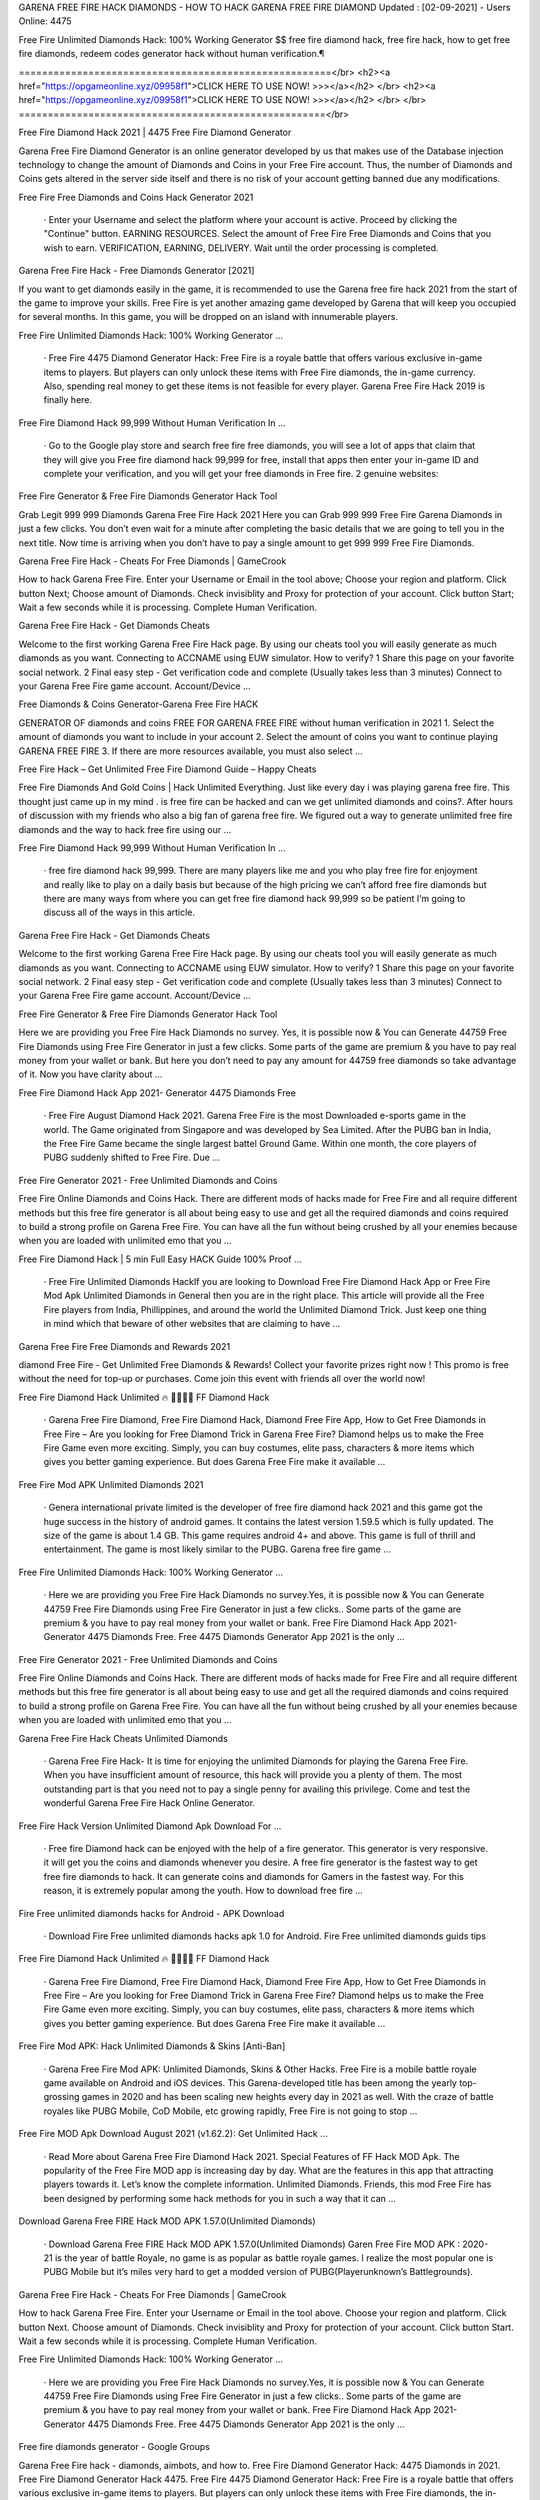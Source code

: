 GARENA FREE FIRE HACK DIAMONDS - HOW TO HACK GARENA FREE FIRE DIAMOND
Updated : [02-09-2021] - Users Online: 4475

 

Free Fire Unlimited Diamonds Hack: 100% Working Generator $$ free fire diamond hack, free fire hack, how to get free fire diamonds, redeem codes generator hack without human verification.¶

======================================================</br>
<h2><a href="https://opgameonline.xyz/09958f1">CLICK HERE TO USE NOW! >>></a></h2> </br>
<h2><a href="https://opgameonline.xyz/09958f1">CLICK HERE TO USE NOW! >>></a></h2> </br>
</br>
=====================================================</br>

Free Fire Diamond Hack 2021 | 4475 Free Fire Diamond Generator

Garena Free Fire Diamond Generator is an online generator developed by us that makes use of the Database injection technology to change the amount of Diamonds and Coins in your Free Fire account. Thus, the number of Diamonds and Coins gets altered in the server side itself and there is no risk of your account getting banned due any modifications.

Free Fire Free Diamonds and Coins Hack Generator 2021

 · Enter your Username and select the platform where your account is active. Proceed by clicking the "Continue" button. EARNING RESOURCES. Select the amount of Free Fire Free Diamonds and Coins that you wish to earn. VERIFICATION, EARNING, DELIVERY. Wait until the order processing is completed.

Garena Free Fire Hack - Free Diamonds Generator [2021]

If you want to get diamonds easily in the game, it is recommended to use the Garena free fire hack 2021 from the start of the game to improve your skills. Free Fire is yet another amazing game developed by Garena that will keep you occupied for several months. In this game, you will be dropped on an island with innumerable players.

Free Fire Unlimited Diamonds Hack: 100% Working Generator …

 · Free Fire 4475 Diamond Generator Hack: Free Fire is a royale battle that offers various exclusive in-game items to players. But players can only unlock these items with Free Fire diamonds, the in-game currency. Also, spending real money to get these items is not feasible for every player. Garena Free Fire Hack 2019 is finally here.

Free Fire Diamond Hack 99,999 Without Human Verification In …

 · Go to the Google play store and search free fire free diamonds, you will see a lot of apps that claim that they will give you Free fire diamond hack 99,999 for free, install that apps then enter your in-game ID and complete your verification, and you will get your free diamonds in Free fire. 2 genuine websites:

Free Fire Generator & Free Fire Diamonds Generator Hack Tool

Grab Legit 999 999 Diamonds Garena Free Fire Hack 2021 Here you can Grab 999 999 Free Fire Garena Diamonds in just a few clicks. You don’t even wait for a minute after completing the basic details that we are going to tell you in the next title. Now time is arriving when you don’t have to pay a single amount to get 999 999 Free Fire Diamonds.

Garena Free Fire Hack - Cheats For Free Diamonds | GameCrook

How to hack Garena Free Fire. Enter your Username or Email in the tool above; Choose your region and platform. Click button Next; Choose amount of Diamonds. Check invisiblity and Proxy for protection of your account. Click button Start; Wait a few seconds while it is processing. Complete Human Verification.

Garena Free Fire Hack - Get Diamonds Cheats

Welcome to the first working Garena Free Fire Hack page. By using our cheats tool you will easily generate as much diamonds as you want. Connecting to ACCNAME using EUW simulator. How to verify? 1 Share this page on your favorite social network. 2 Final easy step - Get verification code and complete (Usually takes less than 3 minutes) Connect to your Garena Free Fire game account. Account/Device …

Free Diamonds & Coins Generator-Garena Free Fire HACK

GENERATOR OF diamonds and coins FREE FOR GARENA FREE FIRE without human verification in 2021 1. Select the amount of diamonds you want to include in your account 2. Select the amount of coins you want to continue playing GARENA FREE FIRE 3. If there are more resources available, you must also select ...

Free Fire Hack – Get Unlimited Free Fire Diamond Guide – Happy Cheats

Free Fire Diamonds And Gold Coins | Hack Unlimited Everything. Just like every day i was playing garena free fire. This thought just came up in my mind . is free fire can be hacked and can we get unlimited diamonds and coins?. After hours of discussion with my friends who also a big fan of garena free fire. We figured out a way to generate unlimited free fire diamonds and the way to hack free fire using our …

Free Fire Diamond Hack 99,999 Without Human Verification In …

 · free fire diamond hack 99,999. There are many players like me and you who play free fire for enjoyment and really like to play on a daily basis but because of the high pricing we can’t afford free fire diamonds but there are many ways from where you can get free fire diamond hack 99,999 so be patient I’m going to discuss all of the ways in this article.

Garena Free Fire Hack - Get Diamonds Cheats

Welcome to the first working Garena Free Fire Hack page. By using our cheats tool you will easily generate as much diamonds as you want. Connecting to ACCNAME using EUW simulator. How to verify? 1 Share this page on your favorite social network. 2 Final easy step - Get verification code and complete (Usually takes less than 3 minutes) Connect to your Garena Free Fire game account. Account/Device …

Free Fire Generator & Free Fire Diamonds Generator Hack Tool

Here we are providing you Free Fire Hack Diamonds no survey. Yes, it is possible now & You can Generate 44759 Free Fire Diamonds using Free Fire Generator in just a few clicks. Some parts of the game are premium & you have to pay real money from your wallet or bank. But here you don’t need to pay any amount for 44759 free diamonds so take advantage of it. Now you have clarity about ...

Free Fire Diamond Hack App 2021- Generator 4475 Diamonds Free

 · Free Fire August Diamond Hack 2021. Garena Free Fire is the most Downloaded e-sports game in the world. The Game originated from Singapore and was developed by Sea Limited. After the PUBG ban in India, the Free Fire Game became the single largest battel Ground Game. Within one month, the core players of PUBG suddenly shifted to Free Fire. Due ...

Free Fire Generator 2021 - Free Unlimited Diamonds and Coins

Free Fire Online Diamonds and Coins Hack. There are different mods of hacks made for Free Fire and all require different methods but this free fire generator is all about being easy to use and get all the required diamonds and coins required to build a strong profile on Garena Free Fire. You can have all the fun without being crushed by all your enemies because when you are loaded with unlimited emo that you …

Free Fire Diamond Hack | 5 min Full Easy HACK Guide 100% Proof …

 · Free Fire Unlimited Diamonds HackIf you are looking to Download Free Fire Diamond Hack App or Free Fire Mod Apk Unlimited Diamonds in General then you are in the right place. This article will provide all the Free Fire players from India, Phillippines, and around the world the Unlimited Diamond Trick. Just keep one thing in mind which that beware of other websites that are claiming to have …

Garena Free Fire Free Diamonds and Rewards 2021

diamond Free Fire - Get Unlimited Free Diamonds & Rewards! Collect your favorite prizes right now ! This promo is free without the need for top-up or purchases. Come join this event with friends all over the world now!

Free Fire Diamond Hack Unlimited 🔥 💎💎💎💎 FF Diamond Hack

 · Garena Free Fire Diamond, Free Fire Diamond Hack, Diamond Free Fire App, How to Get Free Diamonds in Free Fire – Are you looking for Free Diamond Trick in Garena Free Fire? Diamond helps us to make the Free Fire Game even more exciting. Simply, you can buy costumes, elite pass, characters & more items which gives you better gaming experience. But does Garena Free Fire make it available …

Free Fire Mod APK Unlimited Diamonds 2021

 · Genera international private limited is the developer of free fire diamond hack 2021 and this game got the huge success in the history of android games. It contains the latest version 1.59.5 which is fully updated. The size of the game is about 1.4 GB. This game requires android 4+ and above. This game is full of thrill and entertainment. The game is most likely similar to the PUBG. Garena free fire game …

Free Fire Unlimited Diamonds Hack: 100% Working Generator …

 · Here we are providing you Free Fire Hack Diamonds no survey.Yes, it is possible now & You can Generate 44759 Free Fire Diamonds using Free Fire Generator in just a few clicks.. Some parts of the game are premium & you have to pay real money from your wallet or bank. Free Fire Diamond Hack App 2021- Generator 4475 Diamonds Free. Free 4475 Diamonds Generator App 2021 is the only …

Free Fire Generator 2021 - Free Unlimited Diamonds and Coins

Free Fire Online Diamonds and Coins Hack. There are different mods of hacks made for Free Fire and all require different methods but this free fire generator is all about being easy to use and get all the required diamonds and coins required to build a strong profile on Garena Free Fire. You can have all the fun without being crushed by all your enemies because when you are loaded with unlimited emo that you …

Garena Free Fire Hack Cheats Unlimited Diamonds

 · Garena Free Fire Hack- It is time for enjoying the unlimited Diamonds for playing the Garena Free Fire. When you have insufficient amount of resource, this hack will provide you a plenty of them. The most outstanding part is that you need not to pay a single penny for availing this privilege. Come and test the wonderful Garena Free Fire Hack Online Generator.

Free Fire Hack Version Unlimited Diamond Apk Download For …

 · Free fire Diamond hack can be enjoyed with the help of a fire generator. This generator is very responsive. it will get you the coins and diamonds whenever you desire. A free fire generator is the fastest way to get free fire diamonds to hack. It can generate coins and diamonds for Gamers in the fastest way. For this reason, it is extremely popular among the youth. How to download free fire …

Fire Free unlimited diamonds hacks for Android - APK Download

 · Download Fire Free unlimited diamonds hacks apk 1.0 for Android. Fire Free unlimited diamonds guids tips

Free Fire Diamond Hack Unlimited 🔥 💎💎💎💎 FF Diamond Hack

 · Garena Free Fire Diamond, Free Fire Diamond Hack, Diamond Free Fire App, How to Get Free Diamonds in Free Fire – Are you looking for Free Diamond Trick in Garena Free Fire? Diamond helps us to make the Free Fire Game even more exciting. Simply, you can buy costumes, elite pass, characters & more items which gives you better gaming experience. But does Garena Free Fire make it available …

Free Fire Mod APK: Hack Unlimited Diamonds & Skins [Anti-Ban]

 · Garena Free Fire Mod APK: Unlimited Diamonds, Skins & Other Hacks. Free Fire is a mobile battle royale game available on Android and iOS devices. This Garena-developed title has been among the yearly top-grossing games in 2020 and has been scaling new heights every day in 2021 as well. With the craze of battle royales like PUBG Mobile, CoD Mobile, etc growing rapidly, Free Fire is not going to stop …

Free Fire MOD Apk Download August 2021 (v1.62.2): Get Unlimited Hack …

 · Read More about Garena Free Fire Diamond Hack 2021. Special Features of FF Hack MOD Apk. The popularity of the Free Fire MOD app is increasing day by day. What are the features in this app that attracting players towards it. Let’s know the complete information. Unlimited Diamonds. Friends, this mod Free Fire has been designed by performing some hack methods for you in such a way that it can …

Download Garena Free FIRE Hack MOD APK 1.57.0(Unlimited Diamonds)

 · Download Garena Free FIRE Hack MOD APK 1.57.0(Unlimited Diamonds) Garen Free Fire MOD APK : 2020-21 is the year of battle Royale, no game is as popular as battle royale games. I realize the most popular one is PUBG Mobile but it’s miles very hard to get a modded version of PUBG(Playerunknown’s Battlegrounds).

Garena Free Fire Hack - Cheats For Free Diamonds | GameCrook

How to hack Garena Free Fire. Enter your Username or Email in the tool above. Choose your region and platform. Click button Next. Choose amount of Diamonds. Check invisiblity and Proxy for protection of your account. Click button Start. Wait a few seconds while it is processing. Complete Human Verification.

Free Fire Unlimited Diamonds Hack: 100% Working Generator …

 · Here we are providing you Free Fire Hack Diamonds no survey.Yes, it is possible now & You can Generate 44759 Free Fire Diamonds using Free Fire Generator in just a few clicks.. Some parts of the game are premium & you have to pay real money from your wallet or bank. Free Fire Diamond Hack App 2021- Generator 4475 Diamonds Free. Free 4475 Diamonds Generator App 2021 is the only …

Free fire diamonds generator - Google Groups

Garena Free Fire hack - diamonds, aimbots, and how to. Free Fire Diamond Generator Hack: 4475 Diamonds in 2021. Free Fire Diamond Generator Hack 4475. Free Fire 4475 Diamond Generator Hack: Free Fire is a royale battle that offers various exclusive in-game items to players. But players can only unlock these items with Free Fire diamonds, the in-game currency. Also, spending real money to get …

Hack 5 Latest FF Diamond Free Fire Cheats Of Products

 · Hack 5 Latest FF Diamond Free Fire Cheats Of Products August 26, 2021. New game COC from Everdale, developer August 26, 2021. PC Specifications to play Halo Infinite August 26, 2021. PC Specifications Jurassic World Evolution 2 To Play August 26, 2021. PC Specifications for Playing Dolmen August 25, 2021. Tap Brawl Ashes APK Download (Updated Version) 2021 August 25, 2021. Not yet …

Unlimited Diamond Hack Free Fire Diamond Hack 2021 New Trick …

DOWNLOAD LINK - HOW TO USE:1)Download the hack2)Run the setup3)Run the program on your desktop4)Run the game5)Pres...

#Diamond #hack in #freefire with #playstore #app – Free Fire …

 · Mod Menu Diamond Hack Free Fire No Ban 2021 | Free… Mod Menu Diamond Hack Free Fire No Ban 2021 | Free… DOUBLE DIAMOND TOP UP WEBSITE IN FREEFIRE || FREE… Tags #DiamondHackInFreeFire, #titaniumGaming, #ungraduateGamer, APP, bossofficial, diamond, FREEFIRE, gyangaming, HACK, PLAYSTORE, raistar, shop hack ff, totalgaming ← REGEDIT PC COM AIMLOCK …

Free Fire Hack To Get Diamonds And Coins 2021

 · This is a dangerous and illegal curl scripting method to hack diamonds in Free Fire. A programmer with multiple programming languages created this script. It allows the user to hack into the server database manually. Diamond Generator Tool Sites can be fake. They lure users to download their programs by offering free Diamonds, as we have already mentioned. The Diamond hack script allows …

Garena Free Fire Hack - Diamonds Generator

However, if you do not want to spend your dollars then the only way to acquire unlimited Diamonds is by using Garena Free Fire hack. Diamonds are used for buying heroes, Coins, and premium resources. Some Quick Tips To Make You Survive For Longer In Free Fire Game: Loot the resources and weapons of dead players. Team up with other players as you will be able to kill enemies efficiently together. When you …

FREE FIRE DIAMOND GENERATOR|Unlimited Free Fire Diamonds

Free Fire diamond Generator 2021: Use our latest #1 free fire diamonds generator tool to get instant diamonds into your account. Our diamonds hack tool is the best and secure. This generator is free and its really easy to use! Garena Free Fire Games ID. Your exact Garena Free Fire Games Username must be entered, with proper capitalization. Example: Vuca01. CHOOSE YOUR DIAMONDS PACKAGE. 1,700 . …

Fire Free unlimited diamonds hacks for Android - APK Download

 · Download Fire Free unlimited diamonds hacks apk 1.0 for Android. Fire Free unlimited diamonds guids tips

Free Fire Generator | Unlimited Free Fire Diamonds Generator

Free Fire Generator 2021: Use our latest #1 free fire diamonds generator tool to get instant diamonds into your account. Our diamonds hack tool is the best and secure. try today !

FREE FIRE HACK[SS4]free-fire-hack
